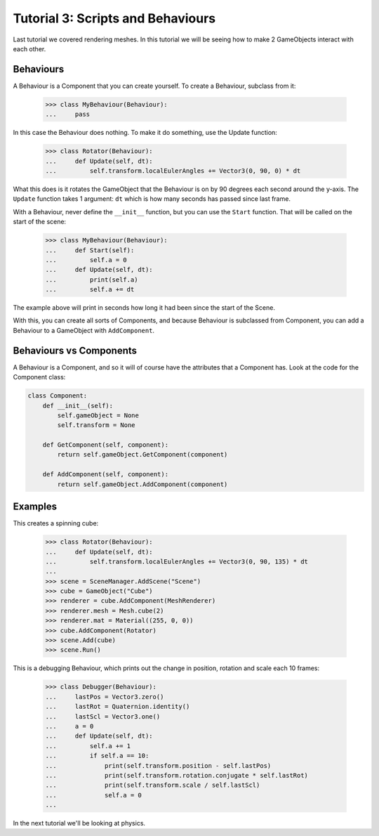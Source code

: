 ==================================
Tutorial 3: Scripts and Behaviours
==================================

Last tutorial we covered rendering meshes. In
this tutorial we will be seeing how to make 2
GameObjects interact with each other.

Behaviours
==========
A Behaviour is a Component that you can create
yourself. To create a Behaviour, subclass from
it:

   >>> class MyBehaviour(Behaviour):
   ...     pass

In this case the Behaviour does nothing. To make
it do something, use the Update function:

   >>> class Rotator(Behaviour):
   ...     def Update(self, dt):
   ...         self.transform.localEulerAngles += Vector3(0, 90, 0) * dt

What this does is it rotates the GameObject that
the Behaviour is on by 90 degrees each second
around the y-axis. The ``Update`` function takes
1 argument: ``dt`` which is how many seconds has
passed since last frame.

With a Behaviour, never define the ``__init__``
function, but you can use the ``Start`` function.
That will be called on the start of the scene:

   >>> class MyBehaviour(Behaviour):
   ...     def Start(self):
   ...         self.a = 0
   ...     def Update(self, dt):
   ...         print(self.a)
   ...         self.a += dt

The example above will print in seconds how long
it had been since the start of the Scene.

With this, you can create all sorts of Components,
and because Behaviour is subclassed from
Component, you can add a Behaviour to a GameObject
with ``AddComponent``.

Behaviours vs Components
========================
A Behaviour is a Component, and so it will of course
have the attributes that a Component has. Look at the
code for the Component class:

.. code-block:: python

   class Component:
       def __init__(self):
           self.gameObject = None
           self.transform = None
    
       def GetComponent(self, component):
           return self.gameObject.GetComponent(component)
    
       def AddComponent(self, component):
           return self.gameObject.AddComponent(component)

Examples
========

This creates a spinning
cube:

   >>> class Rotator(Behaviour):
   ...     def Update(self, dt):
   ...         self.transform.localEulerAngles += Vector3(0, 90, 135) * dt
   ...
   >>> scene = SceneManager.AddScene("Scene")
   >>> cube = GameObject("Cube")
   >>> renderer = cube.AddComponent(MeshRenderer)
   >>> renderer.mesh = Mesh.cube(2)
   >>> renderer.mat = Material((255, 0, 0))
   >>> cube.AddComponent(Rotator)
   >>> scene.Add(cube)
   >>> scene.Run()

This is a debugging Behaviour, which prints out the
change in position, rotation and scale each 10
frames:

   >>> class Debugger(Behaviour):
   ...     lastPos = Vector3.zero()
   ...     lastRot = Quaternion.identity()
   ...     lastScl = Vector3.one()
   ...     a = 0
   ...     def Update(self, dt):
   ...         self.a += 1
   ...         if self.a == 10:
   ...             print(self.transform.position - self.lastPos)
   ...             print(self.transform.rotation.conjugate * self.lastRot)
   ...             print(self.transform.scale / self.lastScl)
   ...             self.a = 0
   ...

In the next tutorial we'll be looking at physics.
